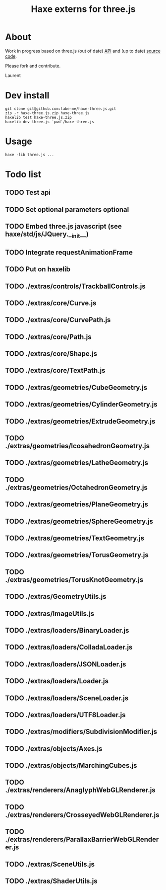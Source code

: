 #+TITLE: Haxe externs for three.js
* About
Work in progress based on three.js (out of date) [[https://github.com/mrdoob/three.js/wiki/API-Reference][API]] and (up to date) [[https://github.com/mrdoob/three.js][source code]].

Please fork and contribute.

Laurent
* Dev install
: git clone git@github.com:labe-me/haxe-three.js.git
: zip -r haxe-three.js.zip haxe-three.js
: haxelib test haxe-three.js.zip
: haxelib dev three.js `pwd`/haxe-three.js
* Usage
: haxe -lib three.js ...
* Todo list
** TODO Test api
** TODO Set optional parameters optional
** TODO Embed three.js javascript (see haxe/std/js/JQuery.__init__)
** TODO Integrate requestAnimationFrame
** TODO Put on haxelib
** TODO ./extras/controls/TrackballControls.js
** TODO ./extras/core/Curve.js
** TODO ./extras/core/CurvePath.js
** TODO ./extras/core/Path.js
** TODO ./extras/core/Shape.js
** TODO ./extras/core/TextPath.js
** TODO ./extras/geometries/CubeGeometry.js
** TODO ./extras/geometries/CylinderGeometry.js
** TODO ./extras/geometries/ExtrudeGeometry.js
** TODO ./extras/geometries/IcosahedronGeometry.js
** TODO ./extras/geometries/LatheGeometry.js
** TODO ./extras/geometries/OctahedronGeometry.js
** TODO ./extras/geometries/PlaneGeometry.js
** TODO ./extras/geometries/SphereGeometry.js
** TODO ./extras/geometries/TextGeometry.js
** TODO ./extras/geometries/TorusGeometry.js
** TODO ./extras/geometries/TorusKnotGeometry.js
** TODO ./extras/GeometryUtils.js
** TODO ./extras/ImageUtils.js
** TODO ./extras/loaders/BinaryLoader.js
** TODO ./extras/loaders/ColladaLoader.js
** TODO ./extras/loaders/JSONLoader.js
** TODO ./extras/loaders/Loader.js
** TODO ./extras/loaders/SceneLoader.js
** TODO ./extras/loaders/UTF8Loader.js
** TODO ./extras/modifiers/SubdivisionModifier.js
** TODO ./extras/objects/Axes.js
** TODO ./extras/objects/MarchingCubes.js
** TODO ./extras/renderers/AnaglyphWebGLRenderer.js
** TODO ./extras/renderers/CrosseyedWebGLRenderer.js
** TODO ./extras/renderers/ParallaxBarrierWebGLRenderer.js
** TODO ./extras/SceneUtils.js
** TODO ./extras/ShaderUtils.js
